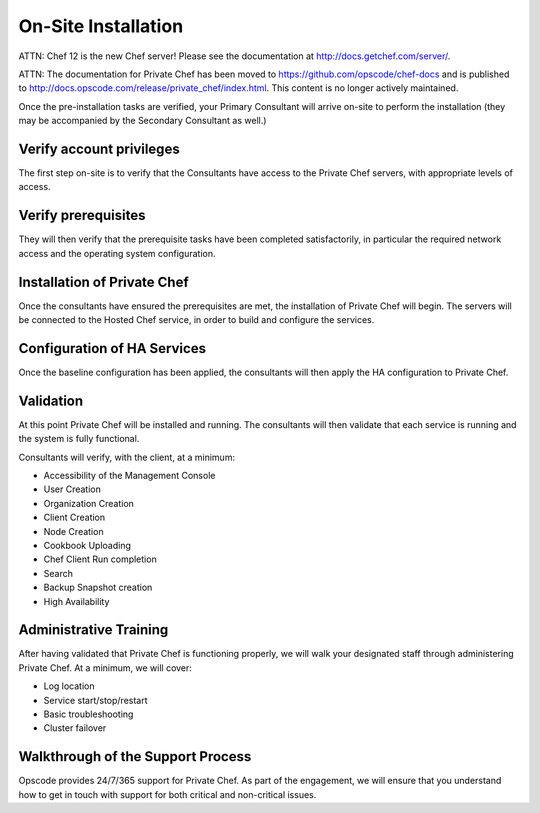 On-Site Installation
====================

ATTN: Chef 12 is the  new Chef server! Please see the documentation at http://docs.getchef.com/server/. 

ATTN: The documentation for Private Chef has been moved to https://github.com/opscode/chef-docs and is published to http://docs.opscode.com/release/private_chef/index.html. This content is no longer actively maintained.

Once the pre-installation tasks are verified, your Primary Consultant will
arrive on-site to perform the installation (they may be accompanied by the
Secondary Consultant as well.)

Verify account privileges
-------------------------

The first step on-site is to verify that the Consultants have access to the
Private Chef servers, with appropriate levels of access.

Verify prerequisites
---------------------

They will then verify that the prerequisite tasks have been completed
satisfactorily, in particular the required network access and the operating
system configuration.

Installation of Private Chef
----------------------------

Once the consultants have ensured the prerequisites are met, the installation
of Private Chef will begin. The servers will be connected to the Hosted Chef service,
in order to build and configure the services.

Configuration of HA Services
----------------------------

Once the baseline configuration has been applied, the consultants will then
apply the HA configuration to Private Chef.

Validation
----------

At this point Private Chef will be installed and running. The consultants will
then validate that each service is running and the system is fully functional.

Consultants will verify, with the client, at a minimum:

* Accessibility of the Management Console
* User Creation
* Organization Creation
* Client Creation
* Node Creation
* Cookbook Uploading
* Chef Client Run completion
* Search
* Backup Snapshot creation
* High Availability

Administrative Training
-----------------------

After having validated that Private Chef is functioning properly, we will walk
your designated staff through administering Private Chef. At a minimum, we will
cover:

* Log location
* Service start/stop/restart
* Basic troubleshooting
* Cluster failover

Walkthrough of the Support Process
----------------------------------

Opscode provides 24/7/365 support for Private Chef. As part of the engagement,
we will ensure that you understand how to get in touch with support for both
critical and non-critical issues.


